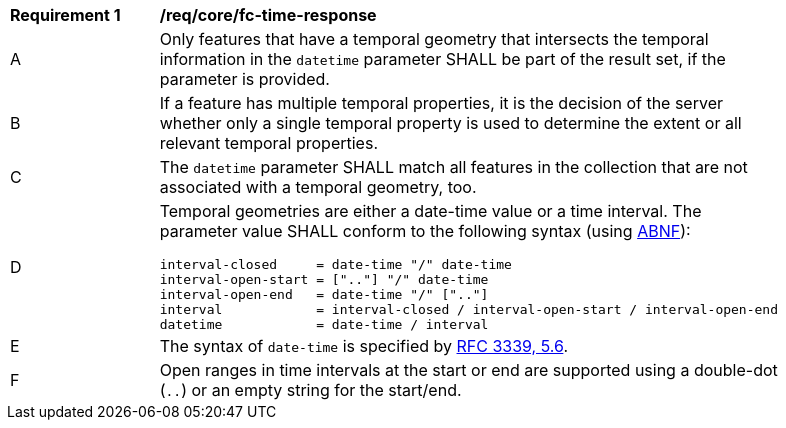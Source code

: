 [[req_core_fc-time-response]]
[width="90%",cols="2,6a"]
|===
^|*Requirement {counter:req-id}* |*/req/core/fc-time-response*
^|A |Only features that have a temporal geometry that intersects the temporal information in the `datetime` parameter SHALL be part of the result set, if the parameter is provided.
^|B |If a feature has multiple temporal properties, it is the decision of the server whether only a single temporal property is used to determine the extent or all relevant temporal properties.
^|C |The `datetime` parameter SHALL match all features in the collection that are not associated with a temporal geometry, too.
^|D |Temporal geometries are either a date-time value or a time interval. The parameter value SHALL conform to the following syntax (using link:https://tools.ietf.org/html/rfc2234[ABNF]):

```
interval-closed     = date-time "/" date-time
interval-open-start = [".."] "/" date-time
interval-open-end   = date-time "/" [".."]
interval            = interval-closed / interval-open-start / interval-open-end
datetime            = date-time / interval
```
^|E |The syntax of `date-time` is specified by link:https://tools.ietf.org/html/rfc3339#section-5.6[RFC 3339, 5.6].
^|F |Open ranges in time intervals at the start or end are supported using a double-dot (`..`) or an empty string for the start/end.
|===

